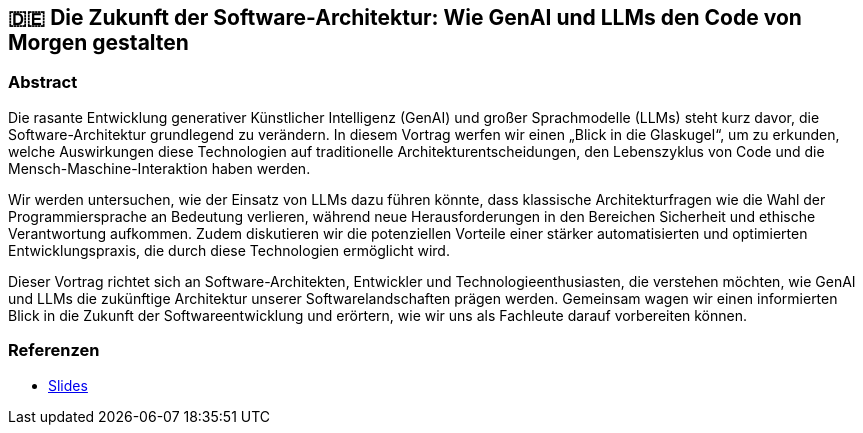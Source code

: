 :jbake-title: Die Zukunft der Software-Architektur: Wie GenAI und LLMs den Code von Morgen gestalten
:jbake-type: page
:jbake-status: published

:diagram-server-url: https://kroki.io
:diagram-server-type: kroki_io

== 🇩🇪 Die Zukunft der Software-Architektur: Wie GenAI und LLMs den Code von Morgen gestalten

=== Abstract

Die rasante Entwicklung generativer Künstlicher Intelligenz (GenAI) und großer Sprachmodelle (LLMs) steht kurz davor, die Software-Architektur grundlegend zu verändern. In diesem Vortrag werfen wir einen „Blick in die Glaskugel“, um zu erkunden, welche Auswirkungen diese Technologien auf traditionelle Architekturentscheidungen, den Lebenszyklus von Code und die Mensch-Maschine-Interaktion haben werden.

Wir werden untersuchen, wie der Einsatz von LLMs dazu führen könnte, dass klassische Architekturfragen wie die Wahl der Programmiersprache an Bedeutung verlieren, während neue Herausforderungen in den Bereichen Sicherheit und ethische Verantwortung aufkommen. Zudem diskutieren wir die potenziellen Vorteile einer stärker automatisierten und optimierten Entwicklungspraxis, die durch diese Technologien ermöglicht wird.

Dieser Vortrag richtet sich an Software-Architekten, Entwickler und Technologieenthusiasten, die verstehen möchten, wie GenAI und LLMs die zukünftige Architektur unserer Softwarelandschaften prägen werden. Gemeinsam wagen wir einen informierten Blick in die Zukunft der Softwareentwicklung und erörtern, wie wir uns als Fachleute darauf vorbereiten können.

=== Referenzen

* https://techstories.dbsystel.de/blog/2023/2023-11-08-prompt-engineering.html[Slides]
